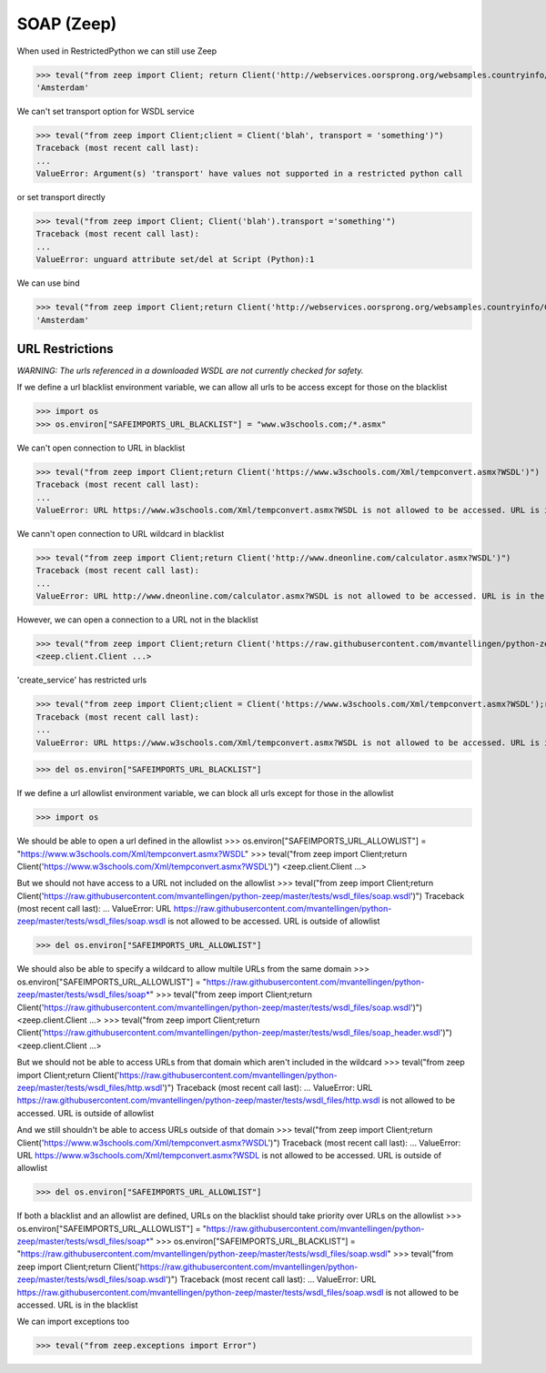 SOAP (Zeep)
===========

When used in RestrictedPython we can still use Zeep

>>> teval("from zeep import Client; return Client('http://webservices.oorsprong.org/websamples.countryinfo/CountryInfoService.wso?WSDL').service.CapitalCity('NL')")
'Amsterdam'


We can't set transport option for WSDL service

>>> teval("from zeep import Client;client = Client('blah', transport = 'something')")
Traceback (most recent call last):
...
ValueError: Argument(s) 'transport' have values not supported in a restricted python call

or set transport directly

>>> teval("from zeep import Client; Client('blah').transport ='something'")
Traceback (most recent call last):
...
ValueError: unguard attribute set/del at Script (Python):1


We can use bind

>>> teval("from zeep import Client;return Client('http://webservices.oorsprong.org/websamples.countryinfo/CountryInfoService.wso?WSDL').bind('CountryInfoService', 'CountryInfoServiceSoap').CapitalCity('NL')")
'Amsterdam'


URL Restrictions
----------------

*WARNING: The urls referenced in a downloaded WSDL are not currently checked for safety.*

If we define a url blacklist environment variable, we can allow all urls to be access except for those on the blacklist

>>> import os
>>> os.environ["SAFEIMPORTS_URL_BLACKLIST"] = "www.w3schools.com;/*.asmx"


We can't open connection to URL in blacklist

>>> teval("from zeep import Client;return Client('https://www.w3schools.com/Xml/tempconvert.asmx?WSDL')")
Traceback (most recent call last):
...
ValueError: URL https://www.w3schools.com/Xml/tempconvert.asmx?WSDL is not allowed to be accessed. URL is in the blacklist

We cann't open connection to URL wildcard in blacklist

>>> teval("from zeep import Client;return Client('http://www.dneonline.com/calculator.asmx?WSDL')")
Traceback (most recent call last):
...
ValueError: URL http://www.dneonline.com/calculator.asmx?WSDL is not allowed to be accessed. URL is in the blacklist

However, we can open a connection to a URL not in the blacklist

>>> teval("from zeep import Client;return Client('https://raw.githubusercontent.com/mvantellingen/python-zeep/master/tests/wsdl_files/soap.wsdl')")
<zeep.client.Client ...>

'create_service' has restricted urls

>>> teval("from zeep import Client;client = Client('https://www.w3schools.com/Xml/tempconvert.asmx?WSDL');return client.create_service('{https://www.w3schools.com/xml/}TempConvertSoap', 'http://www.w3schools.com')")
Traceback (most recent call last):
...
ValueError: URL https://www.w3schools.com/Xml/tempconvert.asmx?WSDL is not allowed to be accessed. URL is in the blacklist


>>> del os.environ["SAFEIMPORTS_URL_BLACKLIST"]


If we define a url allowlist environment variable, we can block all urls except for those in the allowlist

>>> import os

We should be able to open a url defined in the allowlist
>>> os.environ["SAFEIMPORTS_URL_ALLOWLIST"] = "https://www.w3schools.com/Xml/tempconvert.asmx?WSDL"
>>> teval("from zeep import Client;return Client('https://www.w3schools.com/Xml/tempconvert.asmx?WSDL')")
<zeep.client.Client ...>

But we should not have access to a URL not included on the allowlist
>>> teval("from zeep import Client;return Client('https://raw.githubusercontent.com/mvantellingen/python-zeep/master/tests/wsdl_files/soap.wsdl')")
Traceback (most recent call last):
...
ValueError: URL https://raw.githubusercontent.com/mvantellingen/python-zeep/master/tests/wsdl_files/soap.wsdl is not allowed to be accessed. URL is outside of allowlist

>>> del os.environ["SAFEIMPORTS_URL_ALLOWLIST"]


We should also be able to specify a wildcard to allow multile URLs from the same domain
>>> os.environ["SAFEIMPORTS_URL_ALLOWLIST"] = "https://raw.githubusercontent.com/mvantellingen/python-zeep/master/tests/wsdl_files/soap*"
>>> teval("from zeep import Client;return Client('https://raw.githubusercontent.com/mvantellingen/python-zeep/master/tests/wsdl_files/soap.wsdl')")
<zeep.client.Client ...>
>>> teval("from zeep import Client;return Client('https://raw.githubusercontent.com/mvantellingen/python-zeep/master/tests/wsdl_files/soap_header.wsdl')")
<zeep.client.Client ...>

But we should not be able to access URLs from that domain which aren't included in the wildcard
>>> teval("from zeep import Client;return Client('https://raw.githubusercontent.com/mvantellingen/python-zeep/master/tests/wsdl_files/http.wsdl')")
Traceback (most recent call last):
...
ValueError: URL https://raw.githubusercontent.com/mvantellingen/python-zeep/master/tests/wsdl_files/http.wsdl is not allowed to be accessed. URL is outside of allowlist

And we still shouldn't be able to access URLs outside of that domain
>>> teval("from zeep import Client;return Client('https://www.w3schools.com/Xml/tempconvert.asmx?WSDL')")
Traceback (most recent call last):
...
ValueError: URL https://www.w3schools.com/Xml/tempconvert.asmx?WSDL is not allowed to be accessed. URL is outside of allowlist

>>> del os.environ["SAFEIMPORTS_URL_ALLOWLIST"]


If both a blacklist and an allowlist are defined, URLs on the blacklist should take priority over URLs on the allowlist
>>> os.environ["SAFEIMPORTS_URL_ALLOWLIST"] = "https://raw.githubusercontent.com/mvantellingen/python-zeep/master/tests/wsdl_files/soap*"
>>> os.environ["SAFEIMPORTS_URL_BLACKLIST"] = "https://raw.githubusercontent.com/mvantellingen/python-zeep/master/tests/wsdl_files/soap.wsdl"
>>> teval("from zeep import Client;return Client('https://raw.githubusercontent.com/mvantellingen/python-zeep/master/tests/wsdl_files/soap.wsdl')")
Traceback (most recent call last):
...
ValueError: URL https://raw.githubusercontent.com/mvantellingen/python-zeep/master/tests/wsdl_files/soap.wsdl is not allowed to be accessed. URL is in the blacklist


We can import exceptions too

>>> teval("from zeep.exceptions import Error")

